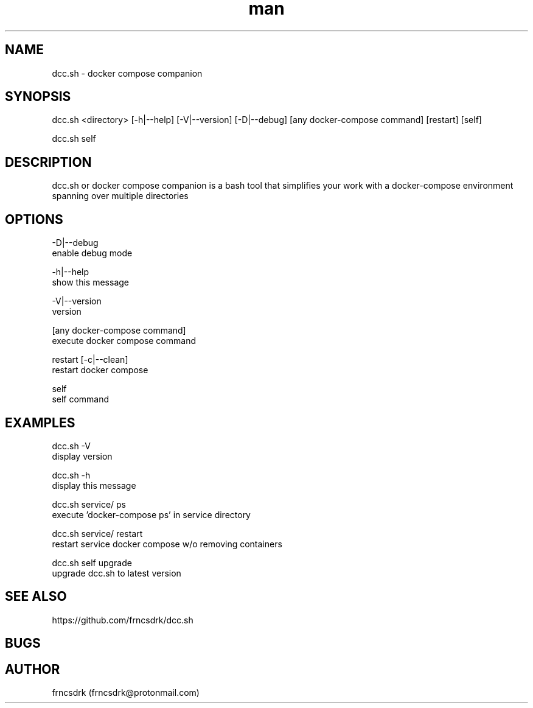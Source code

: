 .\" Manpage for dcc.sh
.\" Contact frncsdrk@protonmail.com
.TH man 8 "08.07.2019" "0.1.2" "dcc.sh man page"
.SH NAME
dcc.sh \- docker compose companion
.SH SYNOPSIS
dcc.sh <directory> [-h|--help] [-V|--version] [-D|--debug]
[any docker-compose command] [restart] [self]

dcc.sh self
.SH DESCRIPTION
dcc.sh or docker compose companion is a bash tool that simplifies your work
with a docker-compose environment spanning over multiple directories
.SH OPTIONS
-D|--debug
        enable debug mode

-h|--help
        show this message

-V|--version
        version

[any docker-compose command]
        execute docker compose command

restart [-c|--clean]
        restart docker compose

self
        self command

.SH EXAMPLES
dcc.sh -V
        display version

dcc.sh -h
        display this message

dcc.sh service/ ps
        execute 'docker-compose ps' in service directory

dcc.sh service/ restart
        restart service docker compose w/o removing containers

dcc.sh self upgrade
        upgrade dcc.sh to latest version
.SH SEE ALSO
https://github.com/frncsdrk/dcc.sh
.SH BUGS

.SH AUTHOR
frncsdrk (frncsdrk@protonmail.com)
